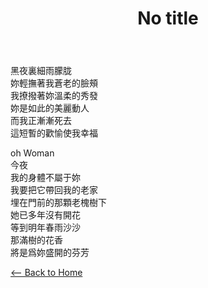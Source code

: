 #+OPTIONS: \n:t
#+TITLE: No title
黑夜裏細雨朦胧
妳輕撫著我蒼老的臉頰
我撩撥著妳溫柔的秀發
妳是如此的美麗動人
而我正漸漸死去
這短暫的歡愉使我幸福

oh Woman
今夜
我的身體不屬于妳
我要把它帶回我的老家
埋在門前的那顆老槐樹下
她已多年沒有開花
等到明年春雨沙沙
那滿樹的花香
將是爲妳盛開的芬芳

[[./index.org][<-- Back to Home]]
